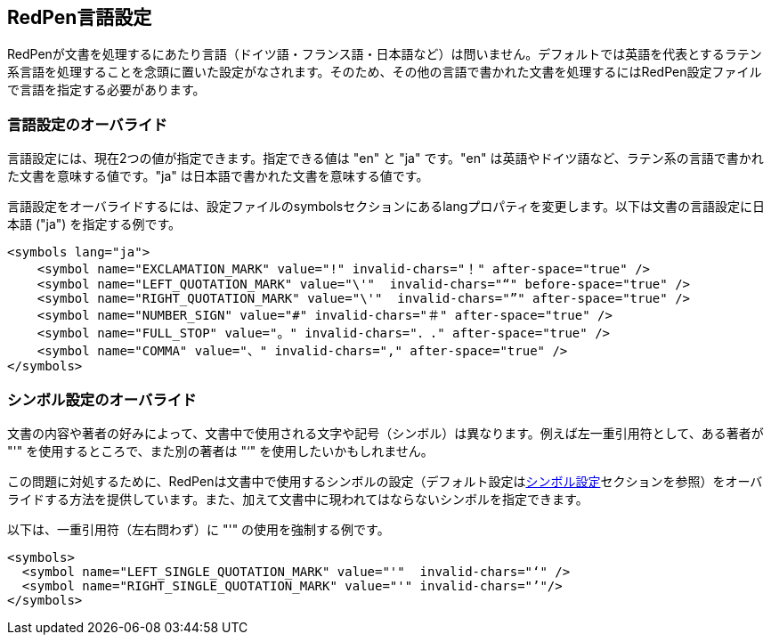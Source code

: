 [[language]]
== RedPen言語設定

RedPenが文書を処理するにあたり言語（ドイツ語・フランス語・日本語など）は問いません。デフォルトでは英語を代表とするラテン系言語を処理することを念頭に置いた設定がなされます。そのため、その他の言語で書かれた文書を処理するにはRedPen設定ファイルで言語を指定する必要があります。

[[override-language]]
=== 言語設定のオーバライド

言語設定には、現在2つの値が指定できます。指定できる値は "en" と "ja" です。"en" は英語やドイツ語など、ラテン系の言語で書かれた文書を意味する値です。"ja" は日本語で書かれた文書を意味する値です。

言語設定をオーバライドするには、設定ファイルのsymbolsセクションにあるlangプロパティを変更します。以下は文書の言語設定に日本語 ("ja") を指定する例です。

[source,xml]
----
<symbols lang="ja">
    <symbol name="EXCLAMATION_MARK" value="!" invalid-chars="！" after-space="true" />
    <symbol name="LEFT_QUOTATION_MARK" value="\'"  invalid-chars="“" before-space="true" />
    <symbol name="RIGHT_QUOTATION_MARK" value="\'"  invalid-chars="”" after-space="true" />
    <symbol name="NUMBER_SIGN" value="#" invalid-chars="＃" after-space="true" />
    <symbol name="FULL_STOP" value="。" invalid-chars="．." after-space="true" />
    <symbol name="COMMA" value="、" invalid-chars="," after-space="true" />
</symbols>
----

[[override-symbol-settings]]
=== シンボル設定のオーバライド

文書の内容や著者の好みによって、文書中で使用される文字や記号（シンボル）は異なります。例えば左一重引用符として、ある著者が "'" を使用するところで、また別の著者は "‘" を使用したいかもしれません。

この問題に対処するために、RedPenは文書中で使用するシンボルの設定（デフォルト設定は<<setting-symbols,シンボル設定>>セクションを参照）をオーバライドする方法を提供しています。また、加えて文書中に現われてはならないシンボルを指定できます。

以下は、一重引用符（左右問わず）に "'" の使用を強制する例です。

[source,xml]
----
<symbols>
  <symbol name="LEFT_SINGLE_QUOTATION_MARK" value="'"  invalid-chars="‘" />
  <symbol name="RIGHT_SINGLE_QUOTATION_MARK" value="'" invalid-chars="’"/>
</symbols>
----

